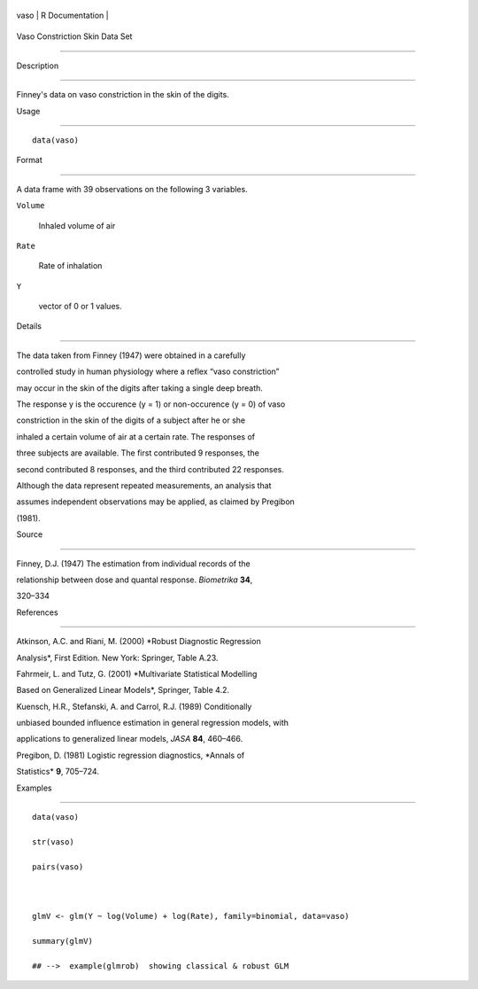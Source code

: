 +--------+-------------------+
| vaso   | R Documentation   |
+--------+-------------------+

Vaso Constriction Skin Data Set
-------------------------------

Description
~~~~~~~~~~~

Finney's data on vaso constriction in the skin of the digits.

Usage
~~~~~

::

    data(vaso)

Format
~~~~~~

A data frame with 39 observations on the following 3 variables.

``Volume``
    Inhaled volume of air

``Rate``
    Rate of inhalation

``Y``
    vector of 0 or 1 values.

Details
~~~~~~~

The data taken from Finney (1947) were obtained in a carefully
controlled study in human physiology where a reflex “vaso constriction”
may occur in the skin of the digits after taking a single deep breath.
The response y is the occurence (y = 1) or non-occurence (y = 0) of vaso
constriction in the skin of the digits of a subject after he or she
inhaled a certain volume of air at a certain rate. The responses of
three subjects are available. The first contributed 9 responses, the
second contributed 8 responses, and the third contributed 22 responses.

Although the data represent repeated measurements, an analysis that
assumes independent observations may be applied, as claimed by Pregibon
(1981).

Source
~~~~~~

Finney, D.J. (1947) The estimation from individual records of the
relationship between dose and quantal response. *Biometrika* **34**,
320–334

References
~~~~~~~~~~

Atkinson, A.C. and Riani, M. (2000) *Robust Diagnostic Regression
Analysis*, First Edition. New York: Springer, Table A.23.

Fahrmeir, L. and Tutz, G. (2001) *Multivariate Statistical Modelling
Based on Generalized Linear Models*, Springer, Table 4.2.

Kuensch, H.R., Stefanski, A. and Carrol, R.J. (1989) Conditionally
unbiased bounded influence estimation in general regression models, with
applications to generalized linear models, *JASA* **84**, 460–466.

Pregibon, D. (1981) Logistic regression diagnostics, *Annals of
Statistics* **9**, 705–724.

Examples
~~~~~~~~

::

    data(vaso)
    str(vaso)
    pairs(vaso)

    glmV <- glm(Y ~ log(Volume) + log(Rate), family=binomial, data=vaso)
    summary(glmV)
    ## -->  example(glmrob)  showing classical & robust GLM
